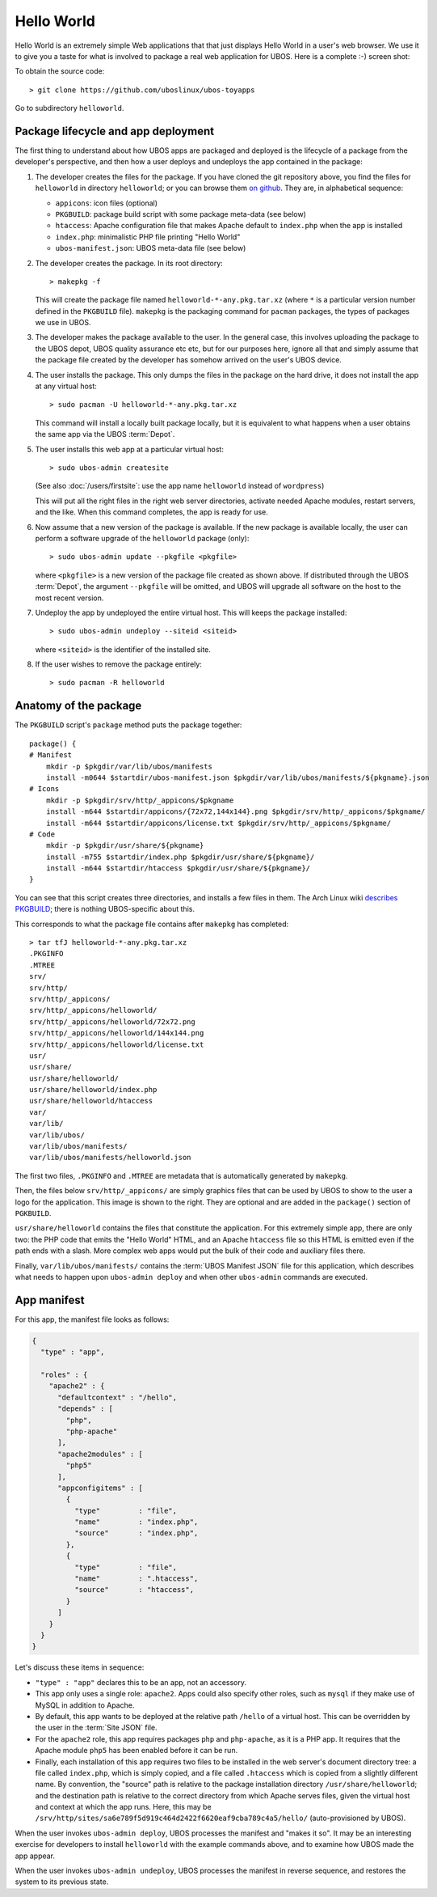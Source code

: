 Hello World
===========

Hello World is an extremely simple Web applications that that just displays Hello World
in a user's web browser.
We use it to give you a taste for what is involved to package a real web application
for UBOS. Here is a complete :-) screen shot:

.. image:: /images/helloworld-screenshot.png

To obtain the source code::

   > git clone https://github.com/uboslinux/ubos-toyapps

Go to subdirectory ``helloworld``.

Package lifecycle and app deployment
------------------------------------

The first thing to understand about how UBOS apps are packaged and deployed is the
lifecycle of a package from the developer's perspective, and then how a user deploys
and undeploys the app contained in the package:

#. The developer creates the files for the package. If you have cloned the git repository above,
   you find the files for ``helloworld`` in directory ``helloworld``; or you can browse
   them `on github <https://github.com/uboslinux/ubos-toyapps/tree/master/helloworld>`_. They are,
   in alphabetical sequence:

   * ``appicons``: icon files (optional)
   * ``PKGBUILD``: package build script with some package meta-data (see below)
   * ``htaccess``: Apache configuration file that makes Apache default to ``index.php`` when
     the app is installed
   * ``index.php``: minimalistic PHP file printing "Hello World"
   * ``ubos-manifest.json``: UBOS meta-data file (see below)

#. The developer creates the package. In its root directory::

      > makepkg -f

   This will create the package file named ``helloworld-*-any.pkg.tar.xz`` (where
   ``*`` is a particular version number defined in the ``PKGBUILD`` file).
   ``makepkg`` is the packaging command for ``pacman`` packages, the types of
   packages we use in UBOS.

#. The developer makes the package available to the user. In the general case, this involves
   uploading the package to the UBOS depot, UBOS quality assurance etc etc, but for our purposes
   here, ignore all that and simply assume that the package file created by the developer
   has somehow arrived on the user's UBOS device.

#. The user installs the package. This only dumps the files in the package on the
   hard drive, it does not install the app at any virtual host::

      > sudo pacman -U helloworld-*-any.pkg.tar.xz

   This command will install a locally built package locally, but it is equivalent to
   what happens when a user obtains the same app via the UBOS :term:`Depot`.

#. The user installs this web app at a particular virtual host::

      > sudo ubos-admin createsite

   (See also :doc:`/users/firstsite`: use the app name ``helloworld``
   instead of ``wordpress``)

   This will put all the right files in the right web server directories, activate
   needed Apache modules, restart servers, and the like. When this command completes,
   the app is ready for use.

#. Now assume that a new version of the package is available. If the new package is available
   locally, the user can perform a software upgrade of the ``helloworld`` package (only)::

      > sudo ubos-admin update --pkgfile <pkgfile>

   where ``<pkgfile>`` is a new version of the package file created as shown above.
   If distributed through the UBOS :term:`Depot`, the argument ``--pkgfile`` will be
   omitted, and UBOS will upgrade all software on the host to the most recent version.

#. Undeploy the app by undeployed the entire virtual host. This will keeps the
   package installed::

      > sudo ubos-admin undeploy --siteid <siteid>

   where ``<siteid>`` is the identifier of the installed site.

#. If the user wishes to remove the package entirely::

      > sudo pacman -R helloworld

Anatomy of the package
----------------------

The ``PKGBUILD`` script's ``package`` method puts the package together::

   package() {
   # Manifest
       mkdir -p $pkgdir/var/lib/ubos/manifests
       install -m0644 $startdir/ubos-manifest.json $pkgdir/var/lib/ubos/manifests/${pkgname}.json
   # Icons
       mkdir -p $pkgdir/srv/http/_appicons/$pkgname
       install -m644 $startdir/appicons/{72x72,144x144}.png $pkgdir/srv/http/_appicons/$pkgname/
       install -m644 $startdir/appicons/license.txt $pkgdir/srv/http/_appicons/$pkgname/
   # Code
       mkdir -p $pkgdir/usr/share/${pkgname}
       install -m755 $startdir/index.php $pkgdir/usr/share/${pkgname}/
       install -m644 $startdir/htaccess $pkgdir/usr/share/${pkgname}/
   }

You can see that this script creates three directories, and installs a few files in them.
The Arch Linux wiki
`describes PKGBUILD <https://wiki.archlinux.org/index.php/Creating_packages>`_;
there is nothing UBOS-specific about this.

This corresponds to what the package file contains after ``makepkg`` has completed::

   > tar tfJ helloworld-*-any.pkg.tar.xz
   .PKGINFO
   .MTREE
   srv/
   srv/http/
   srv/http/_appicons/
   srv/http/_appicons/helloworld/
   srv/http/_appicons/helloworld/72x72.png
   srv/http/_appicons/helloworld/144x144.png
   srv/http/_appicons/helloworld/license.txt
   usr/
   usr/share/
   usr/share/helloworld/
   usr/share/helloworld/index.php
   usr/share/helloworld/htaccess
   var/
   var/lib/
   var/lib/ubos/
   var/lib/ubos/manifests/
   var/lib/ubos/manifests/helloworld.json

.. image:: /images/helloworld-icon.png
   :class: right

The first two files, ``.PKGINFO`` and ``.MTREE`` are metadata that is automatically
generated by ``makepkg``.

Then, the files below ``srv/http/_appicons/`` are simply graphics files that can be used
by UBOS to show to the user a logo for the application. This image is shown to the right.
They are optional and are added in the ``package()`` section of ``PGKBUILD``.

``usr/share/helloworld`` contains the files that constitute the application. For this
extremely simple app, there are only two: the PHP code that emits the "Hello World" HTML,
and an Apache ``htaccess`` file so this HTML is emitted even if the path ends with a slash.
More complex web apps would put the bulk of their code and auxiliary files there.

Finally, ``var/lib/ubos/manifests/`` contains the :term:`UBOS Manifest JSON` file for this
application, which describes what needs to happen upon ``ubos-admin deploy`` and when
other ``ubos-admin`` commands are executed.

App manifest
------------

For this app, the manifest file looks as follows:

.. code-block:: json

   {
     "type" : "app",

     "roles" : {
       "apache2" : {
         "defaultcontext" : "/hello",
         "depends" : [
           "php",
           "php-apache"
         ],
         "apache2modules" : [
           "php5"
         ],
         "appconfigitems" : [
           {
             "type"         : "file",
             "name"         : "index.php",
             "source"       : "index.php",
           },
           {
             "type"         : "file",
             "name"         : ".htaccess",
             "source"       : "htaccess",
           }
         ]
       }
     }
   }

Let's discuss these items in sequence:

* ``"type" : "app"`` declares this to be an app, not an accessory.

* This app only uses a single role: ``apache2``. Apps could also specify other roles,
  such as ``mysql`` if they make use of MySQL in addition to Apache.

* By default, this app wants to be deployed at the relative path ``/hello`` of a
  virtual host. This can be overridden by the user in the :term:`Site JSON` file.

* For the ``apache2`` role, this app requires packages ``php`` and ``php-apache``, as it
  is a PHP app. It requires that the Apache module ``php5`` has been enabled before it
  can be run.

* Finally, each installation of this app requires two files to be installed in the
  web server's document directory tree: a file called ``index.php``, which is simply copied,
  and a file called ``.htaccess`` which is copied from a slightly different name. By
  convention, the "source" path is relative to the package installation directory
  ``/usr/share/helloworld``; and the destination path is relative to the correct directory
  from which Apache serves files, given the virtual host and context at which the app runs.
  Here, this may be ``/srv/http/sites/sa6e789f5d919c464d2422f6620eaf9cba789c4a5/hello/``
  (auto-provisioned by UBOS).

When the user invokes ``ubos-admin deploy``, UBOS processes the manifest and "makes it so".
It may be an interesting exercise for developers to install ``helloworld`` with the
example commands above, and to examine how UBOS made the app appear.

When the user invokes ``ubos-admin undeploy``, UBOS processes the manifest in reverse
sequence, and restores the system to its previous state.
